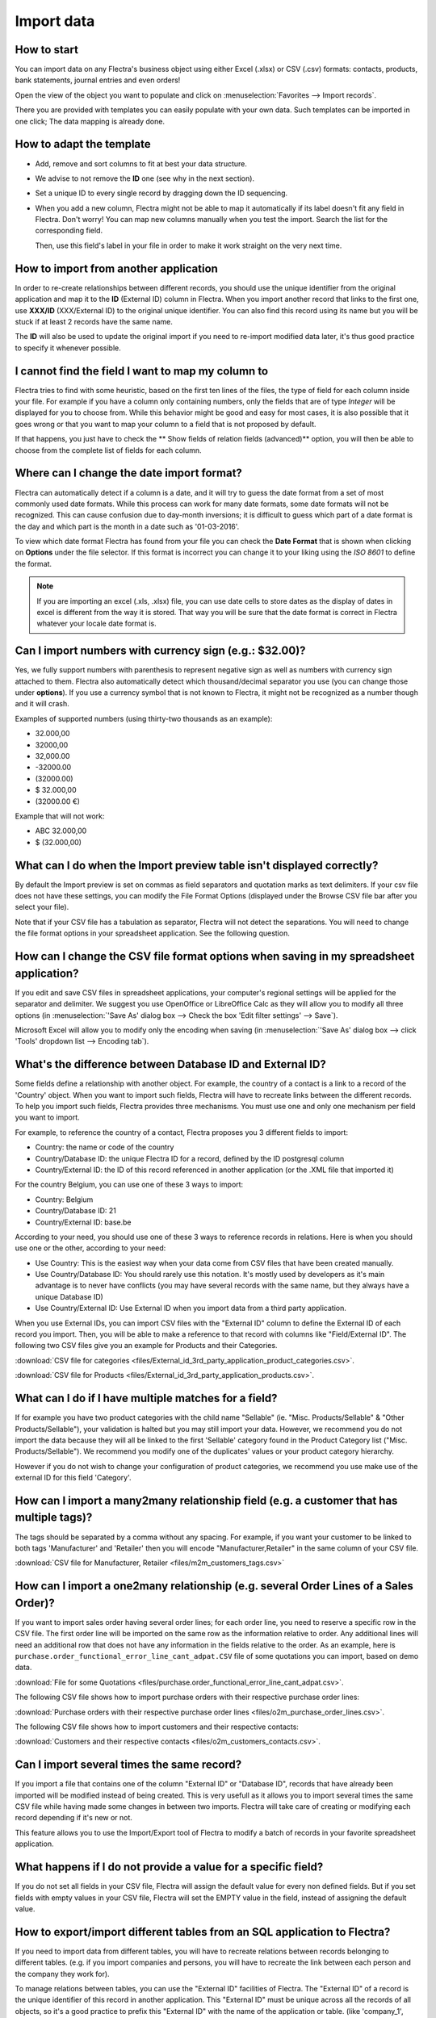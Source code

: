 ===========
Import data
===========

How to start
------------

You can import data on any Flectra's business object using either Excel 
(.xlsx) or CSV (.csv) formats:
contacts, products, bank statements, journal entries and even orders!

Open the view of the object you want to populate and click on :menuselection:`Favorites --> Import
records`.

.. image:: media/import_button.png
   :align: center

There you are provided with templates you can easily populate
with your own data. Such templates can be imported in one click; 
The data mapping is already done.

How to adapt the template
-------------------------

* Add, remove and sort columns to fit at best your data structure.
* We advise to not remove the **ID** one (see why in the next section).
* Set a unique ID to every single record by dragging down the ID sequencing.

  .. image:: media/dragdown.gif
     :align: center

* When you add a new column, Flectra might not be able to map it automatically if its 
  label doesn't fit any field in Flectra. Don't worry! You can map
  new columns manually when you test the import. Search the list for the
  corresponding field.

  .. image:: media/field_list.png
     :align: center

  Then, use this field's label in your file in order to make it work
  straight on the very next time.


How to import from another application
--------------------------------------

In order to re-create relationships between different records, 
you should use the unique identifier from the original application 
and map it to the **ID** (External ID) column in Flectra. 
When you import another record that links to the first one, 
use **XXX/ID** (XXX/External ID) to the original unique identifier.
You can also find this record using its name but you will be stuck 
if at least 2 records have the same name.

The **ID** will also be used to update the original import 
if you need to re-import modified data later, 
it's thus good practice to specify it whenever possible.


I cannot find the field I want to map my column to
--------------------------------------------------

Flectra tries to find with some heuristic, based on the first ten lines of 
the files, the type of field for each column inside your file. 
For example if you have a column only containing numbers, 
only the fields that are of type *Integer* will be displayed for you 
to choose from. 
While this behavior might be good and easy for most cases, 
it is also possible that it goes wrong or that you want to 
map your column to a field that is not proposed by default.

If that happens, you just have to check the 
** Show fields of relation fields (advanced)** option, 
you will then be able to choose from the complete list of fields for each column.

.. image:: media/field_list.png
  :align: center

Where can I change the date import format?
------------------------------------------

Flectra can automatically detect if a column is a date, and it will try to guess the date format from a
set of most commonly used date formats. While this process can work for many date formats, some date
formats will not be recognized. This can cause confusion due to day-month inversions; it is
difficult to guess which part of a date format is the day and which part is the month in a date such
as '01-03-2016'.

To view which date format Flectra has found from your file you can check the **Date Format** that is
shown when clicking on **Options** under the file selector. If this format is incorrect you can
change it to your liking using the *ISO 8601* to define the format.

.. note::
   If you are importing an excel (.xls, .xlsx) file, you can use date cells to store dates as the
   display of dates in excel is different from the way it is stored. That way you will be sure that
   the date format is correct in Flectra whatever your locale date format is.

Can I import numbers with currency sign (e.g.: $32.00)?
-------------------------------------------------------

Yes, we fully support numbers with parenthesis to represent negative sign as well as numbers with
currency sign attached to them. Flectra also automatically detect which thousand/decimal separator you
use (you can change those under **options**). If you use a currency symbol that is not known to
Flectra, it might not be recognized as a number though and it will crash.

Examples of supported numbers (using thirty-two thousands as an example):

- 32.000,00
- 32000,00
- 32,000.00
- -32000.00
- (32000.00)
- $ 32.000,00
- (32000.00 €)

Example that will not work:

- ABC 32.000,00
- $ (32.000,00)

What can I do when the Import preview table isn't displayed correctly?
----------------------------------------------------------------------

By default the Import preview is set on commas as field separators and quotation marks as text
delimiters. If your csv file does not have these settings, you can modify the File Format Options
(displayed under the Browse CSV file bar after you select your file).

Note that if your CSV file has a tabulation as separator, Flectra will not detect the separations. You
will need to change the file format options in your spreadsheet application. See the following
question.

How can I change the CSV file format options when saving in my spreadsheet application?
---------------------------------------------------------------------------------------

If you edit and save CSV files in spreadsheet applications, your computer's regional settings will
be applied for the separator and delimiter. We suggest you use OpenOffice or LibreOffice Calc as
they will allow you to modify all three options (in :menuselection:`'Save As' dialog box --> Check the
box 'Edit filter settings' --> Save`).

Microsoft Excel will allow you to modify only the encoding when saving (in :menuselection:`'Save As'
dialog box --> click 'Tools' dropdown list --> Encoding tab`).

What's the difference between Database ID and External ID?
----------------------------------------------------------

Some fields define a relationship with another object. For example, the country of a contact is a
link to a record of the 'Country' object. When you want to import such fields, Flectra will have to
recreate links between the different records. To help you import such fields, Flectra provides three
mechanisms. You must use one and only one mechanism per field you want to import.

For example, to reference the country of a contact, Flectra proposes you 3 different fields to import: 

- Country: the name or code of the country
- Country/Database ID: the unique Flectra ID for a record, defined by the ID postgresql column
- Country/External ID: the ID of this record referenced in another application (or the .XML file
  that imported it)

For the country Belgium, you can use one of these 3 ways to import: 

- Country: Belgium
- Country/Database ID: 21
- Country/External ID: base.be

According to your need, you should use one of these 3 ways to reference records in relations. Here
is when you should use one or the other, according to your need:

- Use Country: This is the easiest way when your data come from CSV files that have been created
  manually.
- Use Country/Database ID: You should rarely use this notation. It's mostly used by developers as
  it's main advantage is to never have conflicts (you may have several records with the same name,
  but they always have a unique Database ID)
- Use Country/External ID: Use External ID when you import data from a third party application.

When you use External IDs, you can import CSV files with the "External ID" column to define the
External ID of each record you import. Then, you will be able to make a reference to that record
with columns like "Field/External ID". The following two CSV files give you an example for Products
and their Categories.

:download:`CSV file for categories
<files/External_id_3rd_party_application_product_categories.csv>`.

:download:`CSV file for Products
<files/External_id_3rd_party_application_products.csv>`.

What can I do if I have multiple matches for a field?
-----------------------------------------------------

If for example you have two product categories with the child name "Sellable" (ie. "Misc.
Products/Sellable" & "Other Products/Sellable"), your validation is halted but you may still import
your data. However, we recommend you do not import the data because they will all be linked to the
first 'Sellable' category found in the Product Category list ("Misc. Products/Sellable"). We
recommend you modify one of the duplicates' values or your product category hierarchy.

However if you do not wish to change your configuration of product categories, we recommend you use
make use of the external ID for this field 'Category'.

How can I import a many2many relationship field (e.g. a customer that has multiple tags)?
-----------------------------------------------------------------------------------------

The tags should be separated by a comma without any spacing. For example, if you want your customer
to be linked to both tags 'Manufacturer' and 'Retailer' then you will encode "Manufacturer,Retailer"
in the same column of your CSV file.

:download:`CSV file for Manufacturer, Retailer <files/m2m_customers_tags.csv>`


How can I import a one2many relationship (e.g. several Order Lines of a Sales Order)?
-------------------------------------------------------------------------------------

If you want to import sales order having several order lines; for each order line, you need to
reserve a specific row in the CSV file. The first order line will be imported on the same row as the
information relative to order. Any additional lines will need an additional row that does not have
any information in the fields relative to the order. As an example, here is
``purchase.order_functional_error_line_cant_adpat.CSV`` file of some quotations you can import,
based on demo data.

:download:`File for some Quotations <files/purchase.order_functional_error_line_cant_adpat.csv>`.

The following CSV file shows how to import purchase orders with their respective purchase order
lines:

:download:`Purchase orders with their respective purchase order lines <files/o2m_purchase_order_lines.csv>`.

The following CSV file shows how to import customers and their respective contacts:

:download:`Customers and their respective contacts <files/o2m_customers_contacts.csv>`.

Can I import several times the same record?
-------------------------------------------

If you import a file that contains one of the column "External ID" or "Database ID", records that
have already been imported will be modified instead of being created. This is very usefull as it
allows you to import several times the same CSV file while having made some changes in between two
imports. Flectra will take care of creating or modifying each record depending if it's new or not.

This feature allows you to use the Import/Export tool of Flectra to modify a batch of records in your
favorite spreadsheet application.

What happens if I do not provide a value for a specific field?
--------------------------------------------------------------

If you do not set all fields in your CSV file, Flectra will assign the default value for every non
defined fields. But if you set fields with empty values in your CSV file, Flectra will set the EMPTY
value in the field, instead of assigning the default value.

How to export/import different tables from an SQL application to Flectra?
-------------------------------------------------------------------------

If you need to import data from different tables, you will have to recreate relations between
records belonging to different tables. (e.g. if you import companies and persons, you will have to
recreate the link between each person and the company they work for).

To manage relations between tables, you can use the "External ID" facilities of Flectra. The "External
ID" of a record is the unique identifier of this record in another application. This "External ID"
must be unique across all the records of all objects, so it's a good practice to prefix this
"External ID" with the name of the application or table. (like 'company_1', 'person_1' instead of
'1')

As an example, suppose you have a SQL database with two tables you want to import: companies and
persons. Each person belong to one company, so you will have to recreate the link between a person
and the company he work for. (If you want to test this example, here is a :download:`dump of such a
PostgreSQL database <files/database_import_test.sql>`)

We will first export all companies and their "External ID". In PSQL, write the following command:

.. code-block:: sh

   > copy (select 'company_'||id as "External ID",company_name as "Name",'True' as "Is a Company" from companies) TO '/tmp/company.csv' with CSV HEADER;

This SQL command will create the following CSV file:

.. code-block:: text

   External ID,Name,Is a Company
   company_1,Bigees,True
   company_2,Organi,True
   company_3,Boum,True

To create the CSV file for persons, linked to companies, we will use the following SQL command in PSQL:

.. code-block:: sh

    > copy (select 'person_'||id as "External ID",person_name as "Name",'False' as "Is a Company",'company_'||company_id as "Related Company/External ID" from persons) TO '/tmp/person.csv' with CSV

It will produce the following CSV file:

.. code-block:: text

   External ID,Name,Is a Company,Related Company/External ID
   person_1,Fabien,False,company_1
   person_2,Laurence,False,company_1
   person_3,Eric,False,company_2
   person_4,Ramsy,False,company_3

As you can see in this file, Fabien and Laurence are working for the Bigees company (company_1) and
Eric is working for the Organi company. The relation between persons and companies is done using the
External ID of the companies. We had to prefix the "External ID" by the name of the table to avoid a
conflict of ID between persons and companies (person_1 and company_1 who shared the same ID 1 in the
original database).

The two files produced are ready to be imported in Flectra without any modifications. After having
imported these two CSV files, you will have 4 contacts and 3 companies. (the firsts two contacts are
linked to the first company). You must first import the companies and then the persons.
